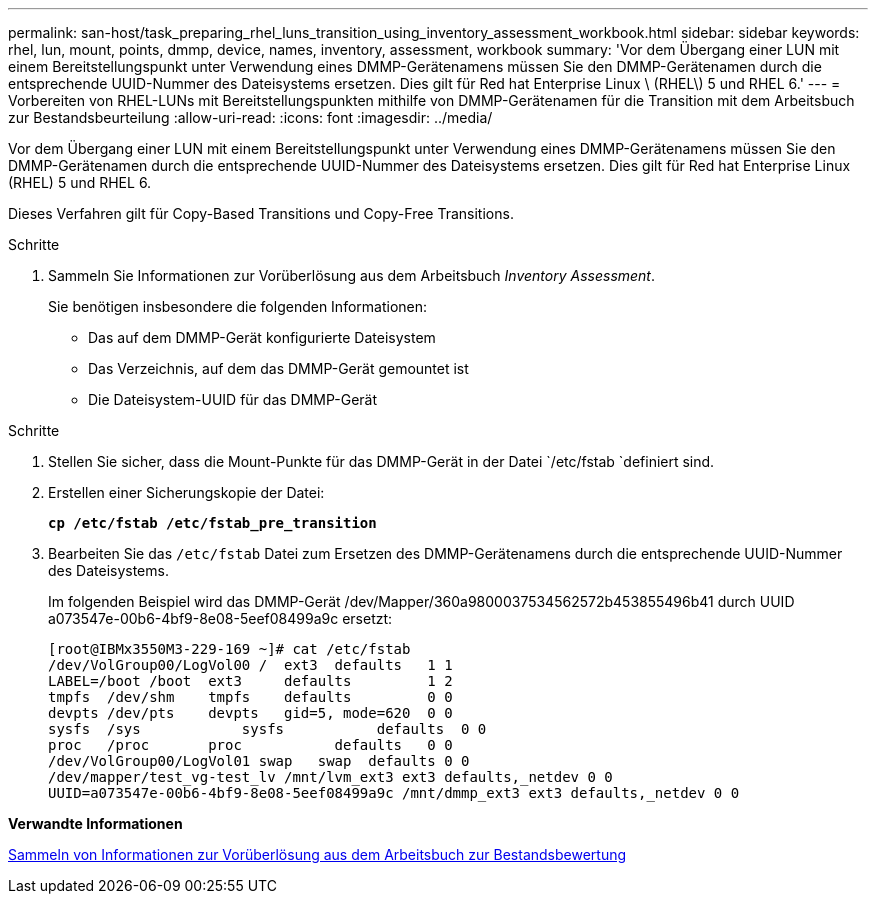 ---
permalink: san-host/task_preparing_rhel_luns_transition_using_inventory_assessment_workbook.html 
sidebar: sidebar 
keywords: rhel, lun, mount, points, dmmp, device, names, inventory, assessment, workbook 
summary: 'Vor dem Übergang einer LUN mit einem Bereitstellungspunkt unter Verwendung eines DMMP-Gerätenamens müssen Sie den DMMP-Gerätenamen durch die entsprechende UUID-Nummer des Dateisystems ersetzen. Dies gilt für Red hat Enterprise Linux \ (RHEL\) 5 und RHEL 6.' 
---
= Vorbereiten von RHEL-LUNs mit Bereitstellungspunkten mithilfe von DMMP-Gerätenamen für die Transition mit dem Arbeitsbuch zur Bestandsbeurteilung
:allow-uri-read: 
:icons: font
:imagesdir: ../media/


[role="lead"]
Vor dem Übergang einer LUN mit einem Bereitstellungspunkt unter Verwendung eines DMMP-Gerätenamens müssen Sie den DMMP-Gerätenamen durch die entsprechende UUID-Nummer des Dateisystems ersetzen. Dies gilt für Red hat Enterprise Linux (RHEL) 5 und RHEL 6.

Dieses Verfahren gilt für Copy-Based Transitions und Copy-Free Transitions.

.Schritte
. Sammeln Sie Informationen zur Vorüberlösung aus dem Arbeitsbuch _Inventory Assessment_.
+
Sie benötigen insbesondere die folgenden Informationen:

+
** Das auf dem DMMP-Gerät konfigurierte Dateisystem
** Das Verzeichnis, auf dem das DMMP-Gerät gemountet ist
** Die Dateisystem-UUID für das DMMP-Gerät




.Schritte
. Stellen Sie sicher, dass die Mount-Punkte für das DMMP-Gerät in der Datei `/etc/fstab `definiert sind.
. Erstellen einer Sicherungskopie der Datei:
+
`*cp /etc/fstab /etc/fstab_pre_transition*`

. Bearbeiten Sie das `/etc/fstab` Datei zum Ersetzen des DMMP-Gerätenamens durch die entsprechende UUID-Nummer des Dateisystems.
+
Im folgenden Beispiel wird das DMMP-Gerät /dev/Mapper/360a9800037534562572b453855496b41 durch UUID a073547e-00b6-4bf9-8e08-5eef08499a9c ersetzt:

+
[listing]
----
[root@IBMx3550M3-229-169 ~]# cat /etc/fstab
/dev/VolGroup00/LogVol00 /  ext3  defaults   1 1
LABEL=/boot /boot  ext3     defaults         1 2
tmpfs  /dev/shm    tmpfs    defaults         0 0
devpts /dev/pts    devpts   gid=5, mode=620  0 0
sysfs  /sys	       sysfs           defaults  0 0
proc   /proc       proc           defaults   0 0
/dev/VolGroup00/LogVol01 swap	swap  defaults 0 0
/dev/mapper/test_vg-test_lv /mnt/lvm_ext3 ext3 defaults,_netdev 0 0
UUID=a073547e-00b6-4bf9-8e08-5eef08499a9c /mnt/dmmp_ext3 ext3 defaults,_netdev 0 0
----


*Verwandte Informationen*

xref:task_gathering_pretransition_information_from_inventory_assessment_workbook.adoc[Sammeln von Informationen zur Vorüberlösung aus dem Arbeitsbuch zur Bestandsbewertung]
